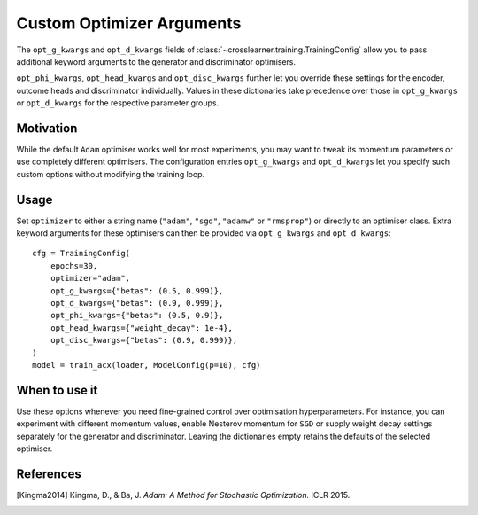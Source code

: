 Custom Optimizer Arguments
==========================

The ``opt_g_kwargs`` and ``opt_d_kwargs`` fields of
:class:`~crosslearner.training.TrainingConfig` allow you to pass additional
keyword arguments to the generator and discriminator optimisers.

``opt_phi_kwargs``, ``opt_head_kwargs`` and ``opt_disc_kwargs`` further let you
override these settings for the encoder, outcome heads and discriminator
individually.  Values in these dictionaries take precedence over those in
``opt_g_kwargs`` or ``opt_d_kwargs`` for the respective parameter groups.

Motivation
----------

While the default ``Adam`` optimiser works well for most experiments, you may
want to tweak its momentum parameters or use completely different optimisers.
The configuration entries ``opt_g_kwargs`` and ``opt_d_kwargs`` let you
specify such custom options without modifying the training loop.

Usage
-----

Set ``optimizer`` to either a string name (``"adam"``, ``"sgd"``, ``"adamw"`` or
``"rmsprop"``) or directly to an optimiser class.  Extra keyword arguments for
these optimisers can then be provided via ``opt_g_kwargs`` and
``opt_d_kwargs``::

   cfg = TrainingConfig(
       epochs=30,
       optimizer="adam",
       opt_g_kwargs={"betas": (0.5, 0.999)},
       opt_d_kwargs={"betas": (0.9, 0.999)},
       opt_phi_kwargs={"betas": (0.5, 0.9)},
       opt_head_kwargs={"weight_decay": 1e-4},
       opt_disc_kwargs={"betas": (0.9, 0.999)},
   )
   model = train_acx(loader, ModelConfig(p=10), cfg)

When to use it
--------------

Use these options whenever you need fine-grained control over optimisation
hyperparameters.  For instance, you can experiment with different momentum
values, enable Nesterov momentum for ``SGD`` or supply weight decay settings
separately for the generator and discriminator.  Leaving the dictionaries empty
retains the defaults of the selected optimiser.

References
----------

.. [Kingma2014] Kingma, D., & Ba, J. *Adam: A Method for Stochastic
   Optimization.* ICLR 2015.
